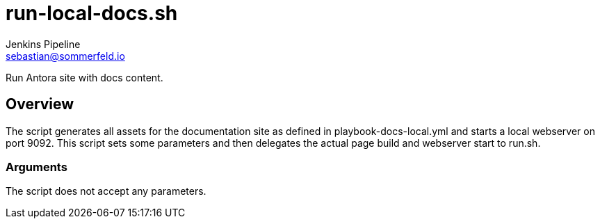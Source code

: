 = run-local-docs.sh
Jenkins Pipeline <sebastian@sommerfeld.io>
:page-toclevels: 1

Run Antora site with docs content.

== Overview

The script generates all assets for the documentation site as defined in playbook-docs-local.yml and starts a local webserver on port 9092. This script sets some parameters and then delegates the actual page build and webserver start to run.sh.

=== Arguments

The script does not accept any parameters.
